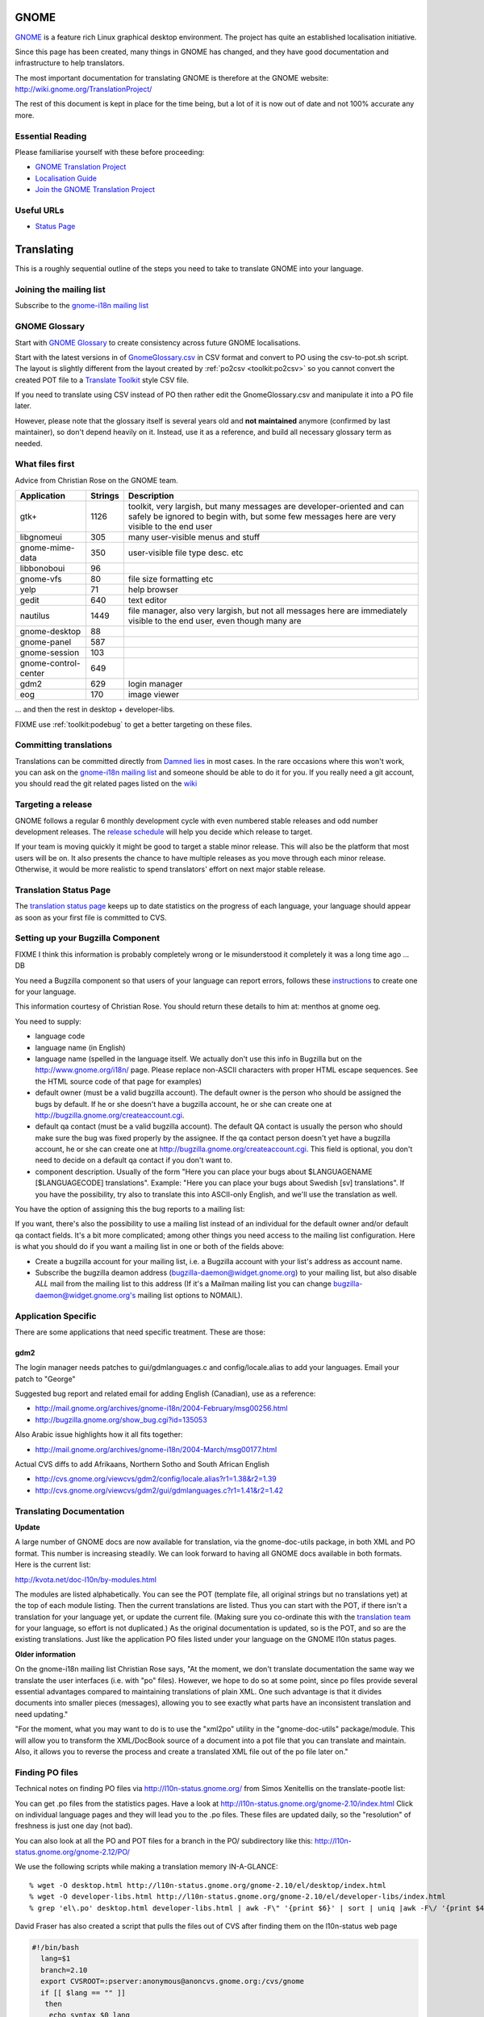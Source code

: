 
.. _../pages/guide/gnome_desktop#gnome:

GNOME
*****

`GNOME <https://www.gnome.org/>`_ is a feature rich Linux graphical desktop environment.  The project has
quite an established localisation initiative.

Since this page has been created, many things in GNOME has changed, and they
have good documentation and infrastructure to help translators. 

The most important documentation for translating GNOME is therefore at the
GNOME website: http://wiki.gnome.org/TranslationProject/

The rest of this document is kept in place for the time being, but a lot of it
is now out of date and not 100% accurate any more.

.. _../pages/guide/gnome_desktop#essential_reading:

Essential Reading
=================

Please familiarise yourself with these before proceeding:

* `GNOME Translation Project <https://wiki.gnome.org/TranslationProject/>`_
* `Localisation Guide
  <https://wiki.gnome.org/TranslationProject/LocalisationGuide>`_
* `Join the GNOME Translation Project
  <https://wiki.gnome.org/TranslationProject/JoiningTranslation>`_

.. _../pages/guide/gnome_desktop#useful_urls:

Useful URLs
===========

* `Status Page <http://l10n.gnome.org/releases/>`_

.. _../pages/guide/gnome_desktop#translating:

Translating
***********

This is a roughly sequential outline of the steps you need to take to translate
GNOME into your language.

.. _../pages/guide/gnome_desktop#joining_the_mailing_list:

Joining the mailing list
========================

Subscribe to the `gnome-i18n mailing list
<http://mail.gnome.org/mailman/listinfo/gnome-i18n/>`_

.. _../pages/guide/gnome_desktop#gnome_glossary:

GNOME Glossary
==============

Start with `GNOME Glossary
<http://developer.gnome.org/projects/gtp/glossary/>`_ to create consistency
across future GNOME localisations.  

Start with the latest versions in of `GnomeGlossary.csv
<http://cvs.gnome.org/viewcvs/gnome-i18n/glossary/GnomeGlossary.csv?view=log>`_
in CSV format and convert to PO using the csv-to-pot.sh script.  The layout is
slightly different from the layout created by :ref:`po2csv <toolkit:po2csv>` so you
cannot convert the created POT file to a `Translate Toolkit
<http://toolkit.translatehouse.org>`_ style CSV file.

If you need to translate using CSV instead of PO then rather edit the
GnomeGlossary.csv and manipulate it into a PO file later.

However, please note that the glossary itself is several years old and **not
maintained** anymore (confirmed by last maintainer), so don't depend heavily on
it. Instead, use it as a reference, and build all necessary glossary term as
needed.

.. _../pages/guide/gnome_desktop#what_files_first:

What files first
================

Advice from Christian Rose on the GNOME team.

=======================  ==========  =======================================================================================================================================================================
 Application               Strings    Description                                                                                                                                                             
=======================  ==========  =======================================================================================================================================================================
gtk+                          1126    toolkit, very largish, but many messages are developer-oriented and can safely be ignored to begin with, but some few messages here are very visible to the end user    
 libgnomeui                    305    many user-visible menus and stuff                                                                                                                                       
 gnome-mime-data               350    user-visible file type desc. etc                                                                                                                                        
 libbonoboui                    96                                                                                                                                                                            
 gnome-vfs                      80    file size formatting etc                                                                                                                                                
 yelp                           71    help browser                                                                                                                                                            
 gedit                         640    text editor                                                                                                                                                             
 nautilus                     1449    file manager, also very largish, but not all messages here are immediately visible to the end user, even though many are                                                
 gnome-desktop                  88                                                                                                                                                                            
 gnome-panel                   587                                                                                                                                                                            
 gnome-session                 103                                                                                                                                                                            
 gnome-control-center      649                                                                                                                                                                                
 gdm2                         629     login manager                                                                                                                                                           
 eog                          170     image viewer                                                                                                                                                            
=======================  ==========  =======================================================================================================================================================================

... and then the rest in desktop + developer-libs.

FIXME use :ref:`toolkit:podebug` to get a better targeting on these files.

.. _../pages/guide/gnome_desktop#committing_translations:

Committing translations
=======================

Translations can be committed directly from `Damned lies
<https://l10n.gnome.org/>`_ in most cases. In the rare occasions where this 
won't work, you can ask on the `gnome-i18n mailing list
<http://mail.gnome.org/mailman/listinfo/gnome-i18n/>`_ and someone should be
able to do it for you. If you really need a git account, you should read the 
git related pages listed on the `wiki
<https://wiki.gnome.org/TranslationProject>`_


.. _../pages/guide/gnome_desktop#targeting_a_release:

Targeting a release
===================

GNOME follows a regular 6 monthly development cycle with even numbered stable
releases and odd number development releases.  The `release schedule
<http://www.gnome.org/start/unstable/>`_ will help you decide which release to
target.

If your team is moving quickly it might be good to target a stable minor
release.  This will also be the platform that most users will be on.  It also
presents the chance to have multiple releases as you move through each minor
release.  Otherwise, it would be more realistic to spend translators' effort on
next major stable release.

.. _../pages/guide/gnome_desktop#translation_status_page:

Translation Status Page
=======================

The `translation status page <http://l10n-status.gnome.org/>`_ keeps up to date
statistics on the progress of each language, your language should appear as
soon as your first file is committed to CVS.

.. _../pages/guide/gnome_desktop#setting_up_your_bugzilla_component:

Setting up your Bugzilla Component
==================================

FIXME I think this information is probably completely wrong or Ie misunderstood
it completely it was a long time ago ... DB

You need a Bugzilla component so that users of your language can report errors,
follows these `instructions
<http://developer.gnome.org/projects/bugsquad/maintainers.html>`_ to create one
for your language.

This information courtesy of Christian Rose.  You should return these details
to him at: menthos at gnome oeg.

You need to supply:

* language code
* language name (in English)
* language name (spelled in the language itself. We actually don't use this
  info in Bugzilla but on the http://www.gnome.org/i18n/ page. Please replace
  non-ASCII characters with proper HTML escape sequences. See the HTML source
  code of that page for examples)
* default owner (must be a valid bugzilla account). The default owner is the
  person who should be assigned the bugs by default. If he or she doesn't have
  a bugzilla account, he or she can create one at
  http://bugzilla.gnome.org/createaccount.cgi.
* default qa contact (must be a valid bugzilla account). The default QA contact
  is usually the person who should make sure the bug was fixed properly by the
  assignee. If the qa contact person doesn't yet have a bugzilla account, he or
  she can create one at http://bugzilla.gnome.org/createaccount.cgi. This field
  is optional, you don't need to decide on a default qa contact if you don't
  want to.
* component description. Usually of the form "Here you can place your bugs
  about $LANGUAGENAME [$LANGUAGECODE] translations". Example: "Here you can
  place your bugs about Swedish [sv] translations". If you have the
  possibility, try also to translate this into ASCII-only English, and we'll
  use the translation as well.

You have the option of assigning this the bug reports to a mailing list:

If you want, there's also the possibility to use a mailing list instead of an
individual for the default owner and/or default qa contact fields.  It's a bit
more complicated; among other things you need access to the mailing list
configuration. Here is what you should do if you want a mailing list in one or
both of the fields above:

- Create a bugzilla account for your mailing list, i.e. a Bugzilla account with
  your list's address as account name.
- Subscribe the bugzilla deamon address (bugzilla-daemon@widget.gnome.org) to
  your mailing list, but also disable *ALL* mail from the mailing list to this
  address (If it's a Mailman mailing list you can change
  bugzilla-daemon@widget.gnome.org's mailing list options to NOMAIL).

.. _../pages/guide/gnome_desktop#application_specific:

Application Specific
====================

There are some applications that need specific treatment.  These are those:

.. _../pages/guide/gnome_desktop#gdm2:

gdm2
----

The login manager needs patches to gui/gdmlanguages.c and config/locale.alias
to add your languages. Email your patch to "George" 

Suggested bug report and related email for adding English (Canadian), use as a
reference:

* http://mail.gnome.org/archives/gnome-i18n/2004-February/msg00256.html
* http://bugzilla.gnome.org/show_bug.cgi?id=135053

Also Arabic issue highlights how it all fits together:

* http://mail.gnome.org/archives/gnome-i18n/2004-March/msg00177.html

Actual CVS diffs to add Afrikaans, Northern Sotho and South African English

* http://cvs.gnome.org/viewcvs/gdm2/config/locale.alias?r1=1.38&r2=1.39
* http://cvs.gnome.org/viewcvs/gdm2/gui/gdmlanguages.c?r1=1.41&r2=1.42

.. _../pages/guide/gnome_desktop#translating_documentation:

Translating Documentation
=========================

**Update**

A large number of GNOME docs are now available for translation, via the
gnome-doc-utils package, in both XML and PO format. This number is increasing
steadily. We can look forward to having all GNOME docs available in both
formats. Here is the current list:

http://kvota.net/doc-l10n/by-modules.html

The modules are listed alphabetically. You can see the POT (template file, all
original strings but no translations yet) at the top of each module listing.
Then the current translations are listed. Thus you can start with the POT, if
there isn't a translation for your language yet, or update the current file.
(Making sure you co-ordinate this with the `translation team
<http://l10n.gnome.org/teams/>`_ for your language, so effort is not
duplicated.) As the original documentation is updated, so is the POT, and so
are the existing translations. Just like the application PO files listed under
your language on the GNOME l10n status pages.

**Older information**

On the gnome-i18n mailing list Christian Rose says, "At the moment, we don't
translate documentation the same way we translate the user interfaces (i.e.
with "po" files). However, we hope to do so at some point, since po files
provide several essential advantages compared to maintaining translations of
plain XML. One such advantage is that it divides documents into smaller pieces
(messages), allowing you to see exactly what parts have an inconsistent
translation and need updating."

"For the moment, what you may want to do is to use the "xml2po" utility in the
"gnome-doc-utils" package/module. This will allow you to transform the
XML/DocBook source of a document into a pot file that you can translate and
maintain. Also, it allows you to reverse the process and create a translated
XML file out of the po file later on."

.. _../pages/guide/gnome_desktop#finding_po_files:

Finding PO files
================

Technical notes on finding PO files via http://l10n-status.gnome.org/ from
Simos Xenitellis on the translate-pootle list:

You can get .po files from the statistics pages. Have a look at
http://l10n-status.gnome.org/gnome-2.10/index.html Click on individual language
pages and they will lead you to the .po files. These files are updated daily,
so the "resolution" of freshness is just one day (not bad).

You can also look at all the PO and POT files for a branch in the PO/
subdirectory like this: http://l10n-status.gnome.org/gnome-2.12/PO/

We use the following scripts while making a translation memory IN-A-GLANCE::

    % wget -O desktop.html http://l10n-status.gnome.org/gnome-2.10/el/desktop/index.html
    % wget -O developer-libs.html http://l10n-status.gnome.org/gnome-2.10/el/developer-libs/index.html
    % grep 'el\.po' desktop.html developer-libs.html | awk -F\" '{print $6}' | sort | uniq |awk -F\/ '{print $4}' | awk '{printf "wget -O GNOME210-%s http://l10n-status.gnome.org/gnome-2.10/PO/%s\n", $1, $1}' | sh

David Fraser has also created a script that pulls the files out of CVS after
finding them on the l10n-status web page

.. code-block:: bash

    #!/bin/bash
      lang=$1
      branch=2.10
      export CVSROOT=:pserver:anonymous@anoncvs.gnome.org:/cvs/gnome
      if [[ $lang == "" ]]
       then
        echo syntax $0 lang
        exit
       fi
      [[ -d $lang ]] || mkdir $lang
      cd $lang
      [[:f_desktop.html]] && rm -f desktop.html
      [[:f_developer-libs.html]] && rm -f developer-libs.html
      wget -O desktop.html http://l10n-status.gnome.org/gnome-$branch/$lang/desktop/index.html
      wget -O developer-libs.html http://l10n-status.gnome.org/gnome-$branch/$lang/developer-libs/index.html
      pofiles=`grep ${lang}'\.po' desktop.html developer-libs.html | awk -F\" '{print $6}' | sort | uniq | awk -F\/ '{print $4}'`
      for pofile in ${pofiles}
       do
        basefile=`basename $pofile .${lang}.po`
        actualbranch=""
        for possiblebranch in HEAD gnome-${branch}
         do
          branchext=`echo $possiblebranch | sed 's/[.]/-/g'`
          isbranch=0
          echo $basefile | grep $branchext >/dev/null && isbranch=1
          if [[ $isbranch == 1 ]]
           then
            basefile=`basename $basefile .$branchext`
            actualbranch=$branchext
           fi
         done
        # this would get it straight off the web page:
        # wget -O ${pofile} http://l10n-status.gnome.org/gnome-$branch/PO/${pofile}
        # this checks it out of CVS:
        if [[ $actualbranch == "" ]]
         then
          cvs -z3 co $basefile/po/$lang.po
         else
          cvs -z3 co -r $actualbranch $basefile/po/$lang.po

        fi
       done


